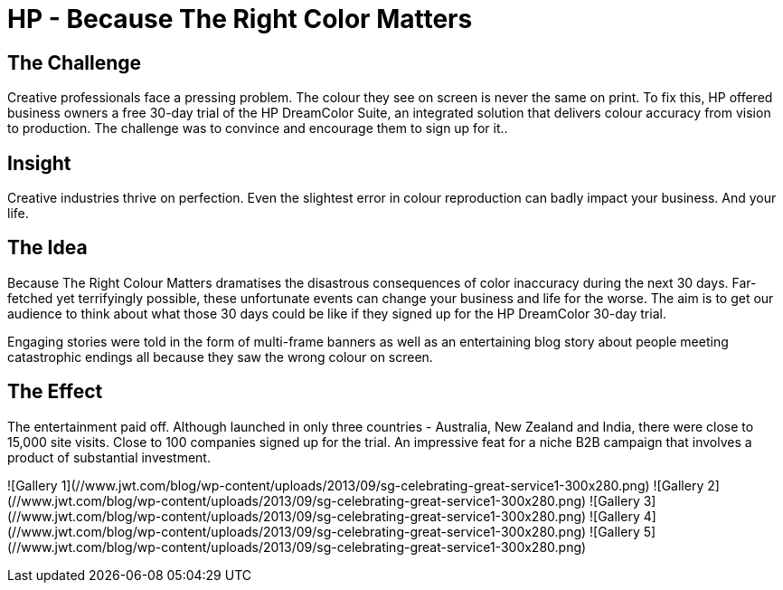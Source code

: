 = HP - Because The Right Color Matters
:hp-image: http://www.jwt.com/blog/wp-content/uploads/2013/09/sg-celebrating-great-service1-300x280.png

== The Challenge 
Creative professionals face a pressing problem. The colour they see on screen is never the same on print. To fix this, HP offered business owners a free 30-day trial of the HP DreamColor Suite, an integrated solution that delivers colour accuracy from vision to production. The challenge was to convince and encourage them to sign up for it..

== Insight 
Creative industries thrive on perfection. Even the slightest error in colour reproduction can badly impact your business. And your life.

== The Idea 
Because The Right Colour Matters dramatises the disastrous consequences of color inaccuracy during the next 30 days. Far-fetched yet terrifyingly possible, these unfortunate events can change your business and life for the worse. The aim is to get our audience to think about what those 30 days could be like if they signed up for the HP DreamColor 30-day trial. 

Engaging stories were told in the form of multi-frame banners as well as an entertaining blog story about people meeting catastrophic endings all because they saw the wrong colour on screen.

== The Effect 
The entertainment paid off. Although launched in only three countries - Australia, New Zealand and India, there were close to 15,000 site visits. Close to 100 companies signed up for the trial. An impressive feat for a niche B2B campaign that involves a product of substantial investment.



![Gallery 1](//www.jwt.com/blog/wp-content/uploads/2013/09/sg-celebrating-great-service1-300x280.png)
![Gallery 2](//www.jwt.com/blog/wp-content/uploads/2013/09/sg-celebrating-great-service1-300x280.png)
![Gallery 3](//www.jwt.com/blog/wp-content/uploads/2013/09/sg-celebrating-great-service1-300x280.png)
![Gallery 4](//www.jwt.com/blog/wp-content/uploads/2013/09/sg-celebrating-great-service1-300x280.png)
![Gallery 5](//www.jwt.com/blog/wp-content/uploads/2013/09/sg-celebrating-great-service1-300x280.png)